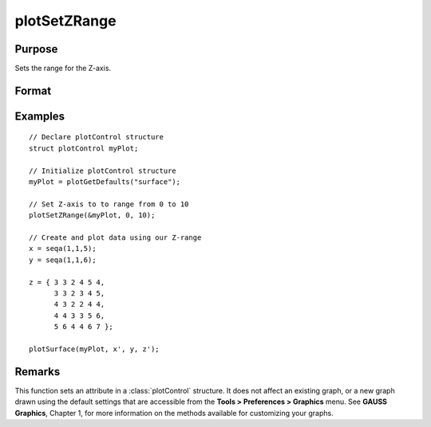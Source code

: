
plotSetZRange
==============================================

Purpose
----------------
Sets the range for the Z-axis.

Format
----------------
.. function:: plotSetZRange(&myPlot, z_min, z_max)

    :param &myPlot: A plotControl structure pointer.
    :type &myPlot: struct pointer

    :param z_min: minimum limit of the Z-axis.
    :type z_min: Scalar

    :param z_max: maximum limit of the Z-axis.
    :type z_max: Scalar

Examples
----------------

::

    // Declare plotControl structure
    struct plotControl myPlot;
    
    // Initialize plotControl structure
    myPlot = plotGetDefaults("surface");
    
    // Set Z-axis to to range from 0 to 10
    plotSetZRange(&myPlot, 0, 10);
    
    // Create and plot data using our Z-range
    x = seqa(1,1,5);
    y = seqa(1,1,6);
    
    z = { 3 3 2 4 5 4,
          3 3 2 3 4 5,
          4 3 2 2 4 4,
          4 4 3 3 5 6,
          5 6 4 4 6 7 };
    
    plotSurface(myPlot, x', y, z');

Remarks
-------

This function sets an attribute in a :class:`plotControl` structure. It does not
affect an existing graph, or a new graph drawn using the default
settings that are accessible from the **Tools > Preferences > Graphics**
menu. See **GAUSS Graphics**, Chapter 1, for more information on the
methods available for customizing your graphs.

.. seealso:: Functions :func:`plotGetDefaults`, :func:`plotSetLineSymbol`
